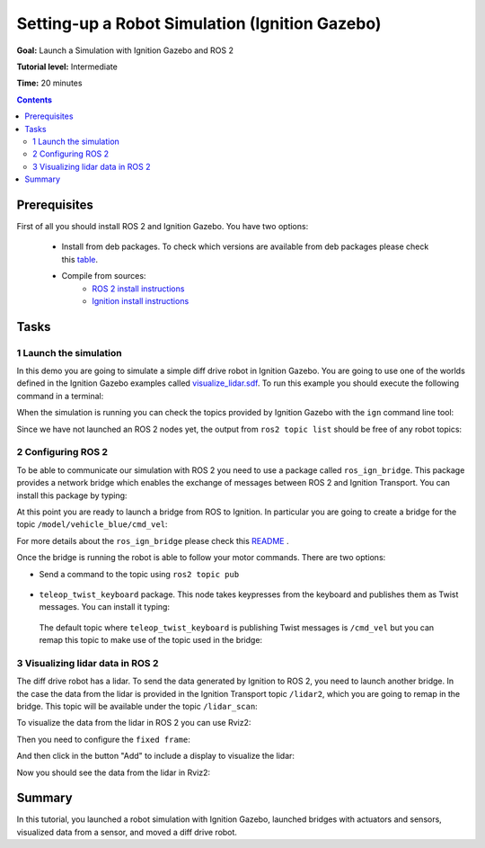.. _SimulatorsIgnition:

Setting-up a Robot Simulation (Ignition Gazebo)
===============================================

**Goal:** Launch a Simulation with Ignition Gazebo and ROS 2

**Tutorial level:** Intermediate

**Time:** 20 minutes

.. contents:: Contents
   :depth: 2
   :local:

Prerequisites
-------------

First of all you should install ROS 2 and Ignition Gazebo. You have two options:

 - Install from deb packages. To check which versions are available from deb packages please check this `table <https://github.com/ignitionrobotics/ros_ign)>`__.
 - Compile from sources:
    - `ROS 2 install instructions <https://docs.ros.org/>`__
    - `Ignition install instructions <https://ignitionrobotics.org/docs>`__

Tasks
-----

1 Launch the simulation
^^^^^^^^^^^^^^^^^^^^^^^

In this demo you are going to simulate a simple diff drive robot in Ignition Gazebo.
You are going to use one of the worlds defined in the Ignition Gazebo examples called
`visualize_lidar.sdf <https://github.com/ignitionrobotics/ign-gazebo/blob/main/examples/worlds/visualize_lidar.sdf>`__.
To run this example you should execute the following command in a terminal:


.. tabs::

   .. group-tab:: Linux

      .. code-block:: console

        ign gazebo -v 4 -r visualize_lidar.sdf

.. image:: Image/gazebo_diff_drive.png

When the simulation is running you can check the topics provided by Ignition
Gazebo with the ``ign`` command line tool:

.. tabs::

   .. group-tab:: Linux

      .. code-block:: console

        ign topic -l
        /clock
        /gazebo/resource_paths
        /gui/camera/pose
        /gui/record_video/stats
        /model/vehicle_blue/odometry
        /model/vehicle_blue/tf
        /stats
        /world/diff_drive/clock
        /world/diff_drive/dynamic_pose/info
        /world/diff_drive/pose/info
        /world/diff_drive/scene/deletion
        /world/diff_drive/scene/info
        /world/diff_drive/state
        /world/diff_drive/stats

Since we have not launched an ROS 2 nodes yet, the output from ``ros2 topic list``
should be free of any robot topics:

.. tabs::

   .. group-tab:: Linux

      .. code-block:: console

        ros2 topic list
        /parameter_events
        /rosout

2 Configuring ROS 2
^^^^^^^^^^^^^^^^^^^

To be able to communicate our simulation with ROS 2 you need to use a package called ``ros_ign_bridge``.
This package provides a network bridge which enables the exchange of messages between ROS 2 and Ignition Transport.
You can install this package by typing:

.. tabs::

   .. group-tab:: Linux

      .. code-block:: console

        sudo apt-get install ros-{ROS_DISTRO}-ros-ign-bridge

At this point you are ready to launch a bridge from ROS to Ignition.
In particular you are going to create a bridge for the topic ``/model/vehicle_blue/cmd_vel``:

.. tabs::

   .. group-tab:: Linux

      .. code-block:: console

        source /opt/ros/{ROS_DISTRO}/setup.bash
        ros2 run ros_ign_bridge parameter_bridge /model/vehicle_blue/cmd_vel@geometry_msgs/msg/Twist]ignition.msgs.Twist

For more details about the ``ros_ign_bridge`` please check this `README <https://github.com/ignitionrobotics/ros_ign/tree/ros2/ros_ign_bridge>`__ .

Once the bridge is running the robot is able to follow your motor commands.
There are two options:

* Send a command to the topic using ``ros2 topic pub``

 .. tabs::

    .. group-tab:: Linux

       .. code-block:: console

        ros2 topic pub /model/vehicle_blue/cmd_vel geometry_msgs/Twist  "linear: { x: 0.1 }"

* ``teleop_twist_keyboard`` package. This node takes keypresses from the keyboard and publishes them as Twist messages. You can install it typing:

 .. tabs::

    .. group-tab:: Linux

       .. code-block:: console

        sudo apt-get install ros-{ROS_DISTRO}-teleop-twist-keyboard

 The default topic where ``teleop_twist_keyboard`` is publishing Twist messages is ``/cmd_vel`` but you can remap this
 topic to make use of the topic used in the bridge:

 .. tabs::

   .. group-tab:: Linux

      .. code-block:: console

        source /opt/ros/<ROS_DISTRO>/setup.bash
        ros2 run teleop_twist_keyboard teleop_twist_keyboard --ros-args -r /cmd_vel:=/model/vehicle_blue/cmd_vel

        This node takes keypresses from the keyboard and publishes them
        as Twist messages. It works best with a US keyboard layout.
        ---------------------------
        Moving around:
           u    i    o
           j    k    l
           m    ,    .

        For Holonomic mode (strafing), hold down the shift key:
        ---------------------------
           U    I    O
           J    K    L
           M    <    >

        t : up (+z)
        b : down (-z)

        anything else : stop

        q/z : increase/decrease max speeds by 10%
        w/x : increase/decrease only linear speed by 10%
        e/c : increase/decrease only angular speed by 10%

        CTRL-C to quit

        currently:	speed 0.5	turn 1.0

3 Visualizing lidar data in ROS 2
^^^^^^^^^^^^^^^^^^^^^^^^^^^^^^^^^

The diff drive robot has a lidar.
To send the data generated by Ignition to ROS 2, you need to launch another bridge.
In the case the data from the lidar is provided in the Ignition Transport topic ``/lidar2``,
which you are going to remap in the bridge.
This topic will be available under the topic ``/lidar_scan``:

.. tabs::

   .. group-tab:: Linux

      .. code-block:: console

        source /opt/ros/{ROS_DISTRO}/setup.bash
        ros2 run ros_ign_bridge parameter_bridge /lidar2@sensor_msgs/msg/LaserScan[ignition.msgs.LaserScan --ros-args -r /lidar2:=/laser_scan

To visualize the data from the lidar in ROS 2 you can use Rviz2:

.. tabs::

   .. group-tab:: Linux

      .. code-block:: console

        source /opt/ros/<ROS_DISTRO>/setup.bash
        rviz2

Then you need to configure the ``fixed frame``:

.. image:: Image/fixed_frame.png

And then click in the button "Add" to include a display to visualize the lidar:

.. image:: Image/add_lidar.png

Now you should see the data from the lidar in Rviz2:

.. image:: Image/rviz2.png

Summary
-------

In this tutorial, you launched a robot simulation with Ignition Gazebo, launched
bridges with actuators and sensors, visualized data from a sensor, and moved a diff drive robot.
